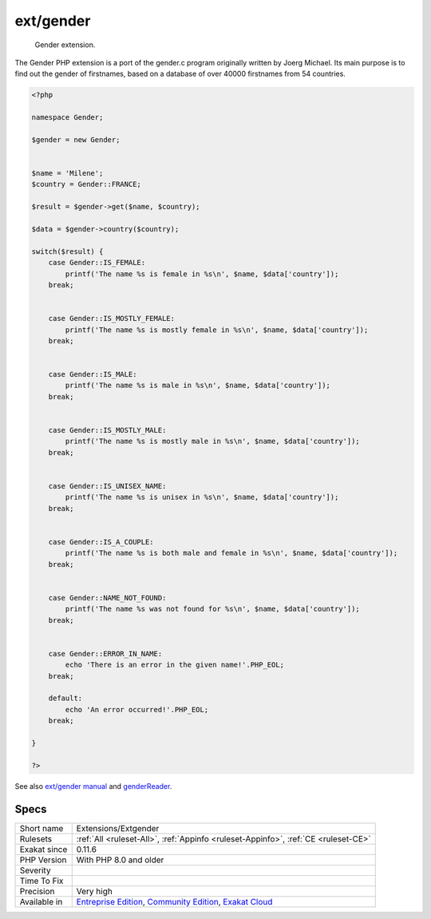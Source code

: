 .. _extensions-extgender:

.. _ext-gender:

ext/gender
++++++++++

  Gender extension.

The Gender PHP extension is a port of the gender.c program originally written by Joerg Michael. Its main purpose is to find out the gender of firstnames, based on a database of over 40000 firstnames from 54 countries.

.. code-block:: php
   
   <?php
   
   namespace Gender;
   
   $gender = new Gender;
   
    
   $name = 'Milene';
   $country = Gender::FRANCE;
    
   $result = $gender->get($name, $country);
   
   $data = $gender->country($country);
   
   switch($result) {
       case Gender::IS_FEMALE:
           printf('The name %s is female in %s\n', $name, $data['country']);
       break;
   
    
       case Gender::IS_MOSTLY_FEMALE:
           printf('The name %s is mostly female in %s\n', $name, $data['country']);
       break;
   
    
       case Gender::IS_MALE:
           printf('The name %s is male in %s\n', $name, $data['country']);
       break;
   
    
       case Gender::IS_MOSTLY_MALE:
           printf('The name %s is mostly male in %s\n', $name, $data['country']);
       break;
   
    
       case Gender::IS_UNISEX_NAME:
           printf('The name %s is unisex in %s\n', $name, $data['country']);
       break;
   
    
       case Gender::IS_A_COUPLE:
           printf('The name %s is both male and female in %s\n', $name, $data['country']);
       break;
   
    
       case Gender::NAME_NOT_FOUND:
           printf('The name %s was not found for %s\n', $name, $data['country']);
       break;
   
    
       case Gender::ERROR_IN_NAME:
           echo 'There is an error in the given name!'.PHP_EOL;
       break;
    
       default:
           echo 'An error occurred!'.PHP_EOL;
       break;
   
   }
   
   ?>

See also `ext/gender manual <https://www.php.net/manual/en/book.gender.php>`_ and `genderReader <https://github.com/cstuder/genderReader>`_.


Specs
_____

+--------------+-----------------------------------------------------------------------------------------------------------------------------------------------------------------------------------------+
| Short name   | Extensions/Extgender                                                                                                                                                                    |
+--------------+-----------------------------------------------------------------------------------------------------------------------------------------------------------------------------------------+
| Rulesets     | :ref:`All <ruleset-All>`, :ref:`Appinfo <ruleset-Appinfo>`, :ref:`CE <ruleset-CE>`                                                                                                      |
+--------------+-----------------------------------------------------------------------------------------------------------------------------------------------------------------------------------------+
| Exakat since | 0.11.6                                                                                                                                                                                  |
+--------------+-----------------------------------------------------------------------------------------------------------------------------------------------------------------------------------------+
| PHP Version  | With PHP 8.0 and older                                                                                                                                                                  |
+--------------+-----------------------------------------------------------------------------------------------------------------------------------------------------------------------------------------+
| Severity     |                                                                                                                                                                                         |
+--------------+-----------------------------------------------------------------------------------------------------------------------------------------------------------------------------------------+
| Time To Fix  |                                                                                                                                                                                         |
+--------------+-----------------------------------------------------------------------------------------------------------------------------------------------------------------------------------------+
| Precision    | Very high                                                                                                                                                                               |
+--------------+-----------------------------------------------------------------------------------------------------------------------------------------------------------------------------------------+
| Available in | `Entreprise Edition <https://www.exakat.io/entreprise-edition>`_, `Community Edition <https://www.exakat.io/community-edition>`_, `Exakat Cloud <https://www.exakat.io/exakat-cloud/>`_ |
+--------------+-----------------------------------------------------------------------------------------------------------------------------------------------------------------------------------------+


